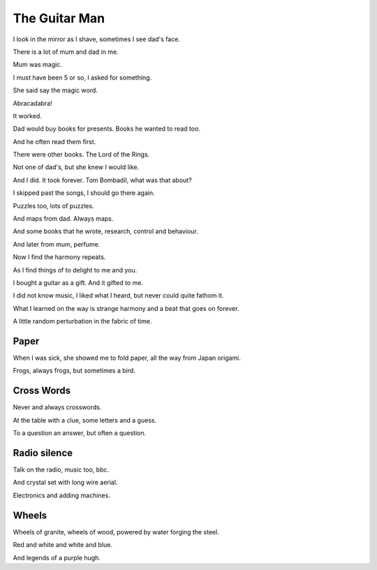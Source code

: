 ================
 The Guitar Man
================

I look in the mirror as I shave, sometimes I see dad's face.

There is a lot of mum and dad in me.

Mum was magic.

I must have been 5 or so, I asked for something.

She said say the magic word.

Abracadabra!

It worked.

Dad would buy books for presents.  Books he wanted to read too.

And he often read them first.

There were other books.  The Lord of the Rings.

Not one of dad's, but she knew I would like.

And I did.  It took forever.  Tom Bombadil, what was that about?

I skipped past the songs, I should go there again.

Puzzles too, lots of puzzles.

And maps from dad.  Always maps.

And some books that he wrote, research, control and behaviour.

And later from mum, perfume.

Now I find the harmony repeats.

As I find things of to delight to me and you.

I bought a guitar as a gift.  And it gifted to me.

I did not know music, I liked what I heard, but never could quite
fathom it.

What I learned on the way is strange harmony and a beat that goes on
forever.

A little random perturbation in the fabric of time.

Paper
=====

When I was sick, she showed me to fold paper, all the way from Japan
origami.

Frogs, always frogs, but sometimes a bird.

Cross Words
===========

Never and always crosswords.

At the table with a clue, some letters and a guess.

To a question an answer, but often a question.

Radio silence
=============

Talk on the radio, music too, bbc.

And crystal set with long wire aerial.

Electronics and adding machines.

Wheels
======

Wheels of granite, wheels of wood, powered by water forging the steel.

Red and white and white and blue.

And legends of a purple hugh.
